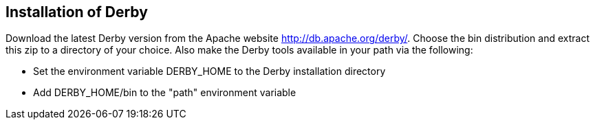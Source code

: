[[installation]]
== Installation of Derby

Download the latest Derby version from the Apache website http://db.apache.org/derby/. 
Choose the bin distribution and extract this zip to a directory of your choice. 
Also make the Derby tools available in your path via the following:

* Set the environment variable DERBY_HOME to the Derby installation directory
* Add DERBY_HOME/bin to the "path" environment variable

